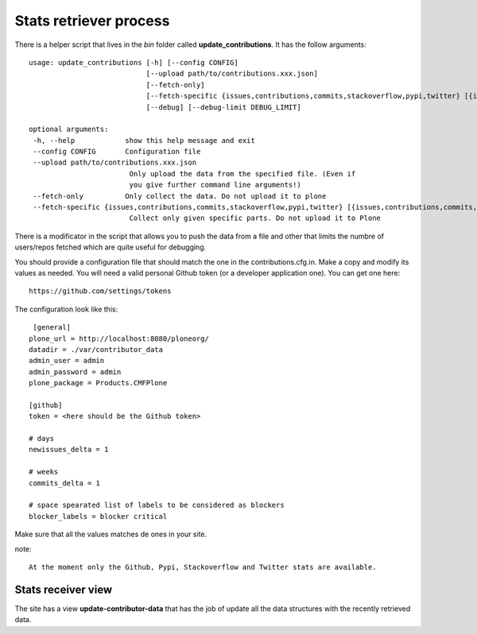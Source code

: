 =======================
Stats retriever process
=======================

There is a helper script that lives in the *bin* folder called
**update_contributions**. It has the follow arguments::

    usage: update_contributions [-h] [--config CONFIG]
                                [--upload path/to/contributions.xxx.json]
                                [--fetch-only]
                                [--fetch-specific {issues,contributions,commits,stackoverflow,pypi,twitter} [{issues,contributions,commits,stackoverflow,pypi,twitter} ...]]
                                [--debug] [--debug-limit DEBUG_LIMIT]

    optional arguments:
     -h, --help            show this help message and exit
     --config CONFIG       Configuration file
     --upload path/to/contributions.xxx.json
                            Only upload the data from the specified file. (Even if
                            you give further command line arguments!)
     --fetch-only          Only collect the data. Do not upload it to plone
     --fetch-specific {issues,contributions,commits,stackoverflow,pypi,twitter} [{issues,contributions,commits,stackoverflow,pypi,twitter} ...]
                            Collect only given specific parts. Do not upload it to Plone

There is a modificator in the script that allows you to push the data from a
file and other that limits the numbre of users/repos fetched which are quite
useful for debugging.

You should provide a configuration file that should match the one in the
contributions.cfg.in. Make a copy and modify its values as needed. You will need
a valid personal Github token (or a developer application one). You can get one
here::

    https://github.com/settings/tokens

The configuration look like this::

     [general]
    plone_url = http://localhost:8080/ploneorg/
    datadir = ./var/contributor_data
    admin_user = admin
    admin_password = admin
    plone_package = Products.CMFPlone

    [github]
    token = <here should be the Github token>

    # days
    newissues_delta = 1

    # weeks
    commits_delta = 1

    # space spearated list of labels to be considered as blockers
    blocker_labels = blocker critical

Make sure that all the values matches de ones in your site.

note::

        At the moment only the Github, Pypi, Stackoverflow and Twitter stats are available.

Stats receiver view
-------------------

The site has a view **update-contributor-data** that has the job of update all
the data structures with the recently retrieved data.

